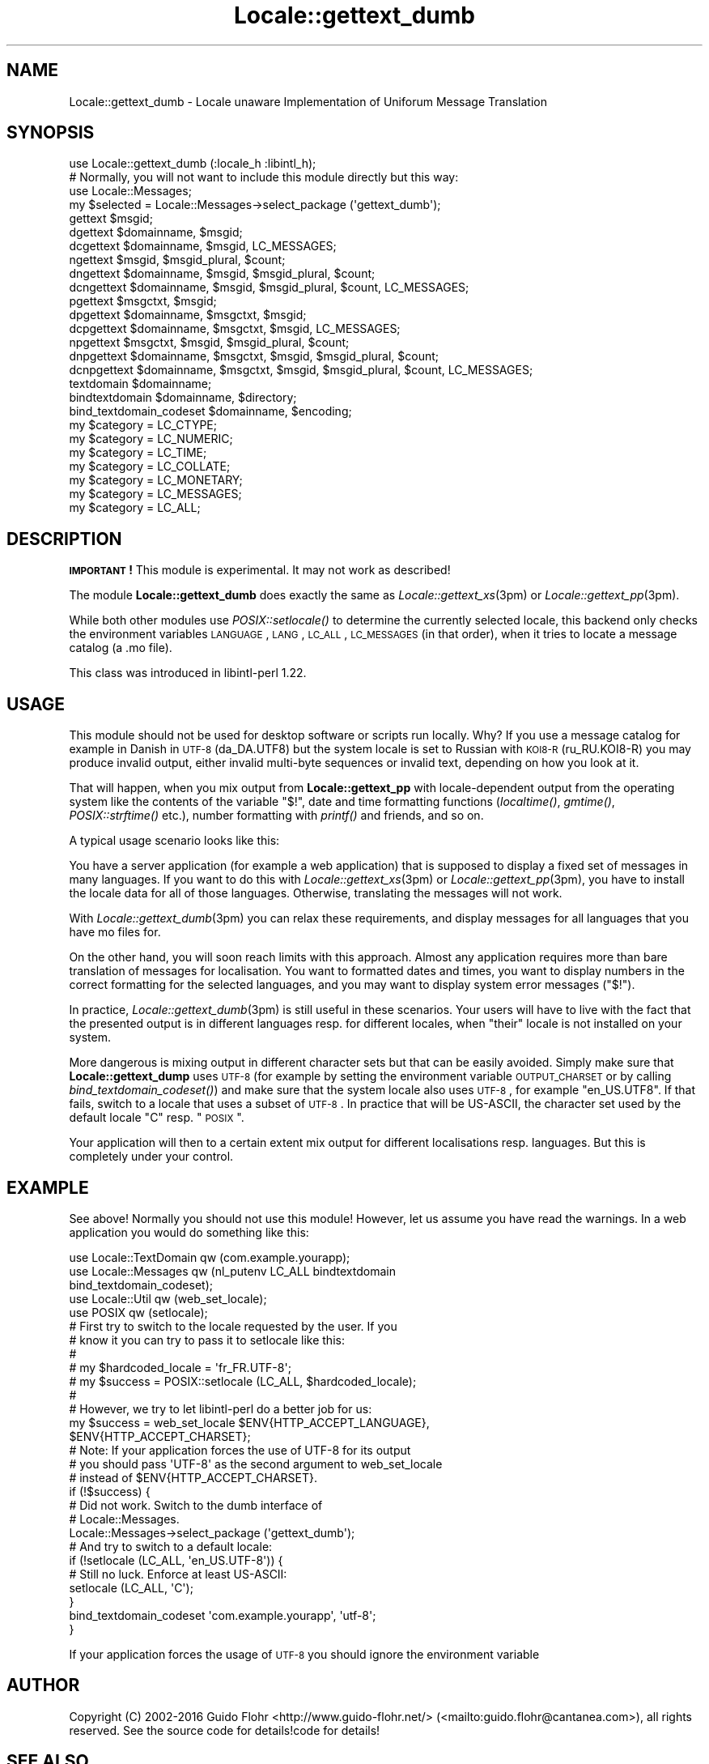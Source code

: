 .\" Automatically generated by Pod::Man 2.23 (Pod::Simple 3.35)
.\"
.\" Standard preamble:
.\" ========================================================================
.de Sp \" Vertical space (when we can't use .PP)
.if t .sp .5v
.if n .sp
..
.de Vb \" Begin verbatim text
.ft CW
.nf
.ne \\$1
..
.de Ve \" End verbatim text
.ft R
.fi
..
.\" Set up some character translations and predefined strings.  \*(-- will
.\" give an unbreakable dash, \*(PI will give pi, \*(L" will give a left
.\" double quote, and \*(R" will give a right double quote.  \*(C+ will
.\" give a nicer C++.  Capital omega is used to do unbreakable dashes and
.\" therefore won't be available.  \*(C` and \*(C' expand to `' in nroff,
.\" nothing in troff, for use with C<>.
.tr \(*W-
.ds C+ C\v'-.1v'\h'-1p'\s-2+\h'-1p'+\s0\v'.1v'\h'-1p'
.ie n \{\
.    ds -- \(*W-
.    ds PI pi
.    if (\n(.H=4u)&(1m=24u) .ds -- \(*W\h'-12u'\(*W\h'-12u'-\" diablo 10 pitch
.    if (\n(.H=4u)&(1m=20u) .ds -- \(*W\h'-12u'\(*W\h'-8u'-\"  diablo 12 pitch
.    ds L" ""
.    ds R" ""
.    ds C` ""
.    ds C' ""
'br\}
.el\{\
.    ds -- \|\(em\|
.    ds PI \(*p
.    ds L" ``
.    ds R" ''
'br\}
.\"
.\" Escape single quotes in literal strings from groff's Unicode transform.
.ie \n(.g .ds Aq \(aq
.el       .ds Aq '
.\"
.\" If the F register is turned on, we'll generate index entries on stderr for
.\" titles (.TH), headers (.SH), subsections (.SS), items (.Ip), and index
.\" entries marked with X<> in POD.  Of course, you'll have to process the
.\" output yourself in some meaningful fashion.
.ie \nF \{\
.    de IX
.    tm Index:\\$1\t\\n%\t"\\$2"
..
.    nr % 0
.    rr F
.\}
.el \{\
.    de IX
..
.\}
.\"
.\" Accent mark definitions (@(#)ms.acc 1.5 88/02/08 SMI; from UCB 4.2).
.\" Fear.  Run.  Save yourself.  No user-serviceable parts.
.    \" fudge factors for nroff and troff
.if n \{\
.    ds #H 0
.    ds #V .8m
.    ds #F .3m
.    ds #[ \f1
.    ds #] \fP
.\}
.if t \{\
.    ds #H ((1u-(\\\\n(.fu%2u))*.13m)
.    ds #V .6m
.    ds #F 0
.    ds #[ \&
.    ds #] \&
.\}
.    \" simple accents for nroff and troff
.if n \{\
.    ds ' \&
.    ds ` \&
.    ds ^ \&
.    ds , \&
.    ds ~ ~
.    ds /
.\}
.if t \{\
.    ds ' \\k:\h'-(\\n(.wu*8/10-\*(#H)'\'\h"|\\n:u"
.    ds ` \\k:\h'-(\\n(.wu*8/10-\*(#H)'\`\h'|\\n:u'
.    ds ^ \\k:\h'-(\\n(.wu*10/11-\*(#H)'^\h'|\\n:u'
.    ds , \\k:\h'-(\\n(.wu*8/10)',\h'|\\n:u'
.    ds ~ \\k:\h'-(\\n(.wu-\*(#H-.1m)'~\h'|\\n:u'
.    ds / \\k:\h'-(\\n(.wu*8/10-\*(#H)'\z\(sl\h'|\\n:u'
.\}
.    \" troff and (daisy-wheel) nroff accents
.ds : \\k:\h'-(\\n(.wu*8/10-\*(#H+.1m+\*(#F)'\v'-\*(#V'\z.\h'.2m+\*(#F'.\h'|\\n:u'\v'\*(#V'
.ds 8 \h'\*(#H'\(*b\h'-\*(#H'
.ds o \\k:\h'-(\\n(.wu+\w'\(de'u-\*(#H)/2u'\v'-.3n'\*(#[\z\(de\v'.3n'\h'|\\n:u'\*(#]
.ds d- \h'\*(#H'\(pd\h'-\w'~'u'\v'-.25m'\f2\(hy\fP\v'.25m'\h'-\*(#H'
.ds D- D\\k:\h'-\w'D'u'\v'-.11m'\z\(hy\v'.11m'\h'|\\n:u'
.ds th \*(#[\v'.3m'\s+1I\s-1\v'-.3m'\h'-(\w'I'u*2/3)'\s-1o\s+1\*(#]
.ds Th \*(#[\s+2I\s-2\h'-\w'I'u*3/5'\v'-.3m'o\v'.3m'\*(#]
.ds ae a\h'-(\w'a'u*4/10)'e
.ds Ae A\h'-(\w'A'u*4/10)'E
.    \" corrections for vroff
.if v .ds ~ \\k:\h'-(\\n(.wu*9/10-\*(#H)'\s-2\u~\d\s+2\h'|\\n:u'
.if v .ds ^ \\k:\h'-(\\n(.wu*10/11-\*(#H)'\v'-.4m'^\v'.4m'\h'|\\n:u'
.    \" for low resolution devices (crt and lpr)
.if \n(.H>23 .if \n(.V>19 \
\{\
.    ds : e
.    ds 8 ss
.    ds o a
.    ds d- d\h'-1'\(ga
.    ds D- D\h'-1'\(hy
.    ds th \o'bp'
.    ds Th \o'LP'
.    ds ae ae
.    ds Ae AE
.\}
.rm #[ #] #H #V #F C
.\" ========================================================================
.\"
.IX Title "Locale::gettext_dumb 3"
.TH Locale::gettext_dumb 3 "2016-05-16" "perl v5.12.3" "User Contributed Perl Documentation"
.\" For nroff, turn off justification.  Always turn off hyphenation; it makes
.\" way too many mistakes in technical documents.
.if n .ad l
.nh
.SH "NAME"
Locale::gettext_dumb \- Locale unaware Implementation of Uniforum Message Translation
.SH "SYNOPSIS"
.IX Header "SYNOPSIS"
.Vb 1
\& use Locale::gettext_dumb (:locale_h :libintl_h);
\&
\& # Normally, you will not want to include this module directly but this way:
\& use Locale::Messages;
\& 
\& my $selected = Locale::Messages\->select_package (\*(Aqgettext_dumb\*(Aq);
\&
\& gettext $msgid;
\& dgettext $domainname, $msgid;
\& dcgettext $domainname, $msgid, LC_MESSAGES;
\& ngettext $msgid, $msgid_plural, $count;
\& dngettext $domainname, $msgid, $msgid_plural, $count;
\& dcngettext $domainname, $msgid, $msgid_plural, $count, LC_MESSAGES;
\& pgettext $msgctxt, $msgid;
\& dpgettext $domainname, $msgctxt, $msgid;
\& dcpgettext $domainname, $msgctxt, $msgid, LC_MESSAGES;
\& npgettext $msgctxt, $msgid, $msgid_plural, $count;
\& dnpgettext $domainname, $msgctxt, $msgid, $msgid_plural, $count;
\& dcnpgettext $domainname, $msgctxt, $msgid, $msgid_plural, $count, LC_MESSAGES;
\& textdomain $domainname;
\& bindtextdomain $domainname, $directory;
\& bind_textdomain_codeset $domainname, $encoding;
\& my $category = LC_CTYPE;
\& my $category = LC_NUMERIC;
\& my $category = LC_TIME;
\& my $category = LC_COLLATE;
\& my $category = LC_MONETARY;
\& my $category = LC_MESSAGES;
\& my $category = LC_ALL;
.Ve
.SH "DESCRIPTION"
.IX Header "DESCRIPTION"
\&\fB\s-1IMPORTANT\s0!\fR This module is experimental.  It may not work as described!
.PP
The module \fBLocale::gettext_dumb\fR does exactly the same as 
\&\fILocale::gettext_xs\fR\|(3pm) or \fILocale::gettext_pp\fR\|(3pm).
.PP
While both other modules use \fIPOSIX::setlocale()\fR to determine the currently
selected locale, this backend only checks the environment variables
\&\s-1LANGUAGE\s0, \s-1LANG\s0, \s-1LC_ALL\s0, \s-1LC_MESSAGES\s0 (in that order), when it tries to locate
a message catalog (a .mo file).
.PP
This class was introduced in libintl-perl 1.22.
.SH "USAGE"
.IX Header "USAGE"
This module should not be used for desktop software or scripts run locally.
Why? If you use a message catalog for example in Danish in \s-1UTF\-8\s0 (da_DA.UTF8)
but the  system locale is set to Russian with \s-1KOI8\-R\s0 (ru_RU.KOI8\-R) you
may produce invalid output, either invalid multi-byte sequences or invalid
text, depending on how you look at it.
.PP
That will happen, when you mix output from \fBLocale::gettext_pp\fR with
locale-dependent output from the operating system like the contents of
the variable \*(L"$!\*(R", date and time formatting functions (\fIlocaltime()\fR,
\&\fIgmtime()\fR, \fIPOSIX::strftime()\fR etc.), number formatting with \fIprintf()\fR and
friends, and so on.
.PP
A typical usage scenario looks like this:
.PP
You have a server application (for example a web application) that is supposed
to display a fixed set of messages in many languages.  If you want to do this
with \fILocale::gettext_xs\fR\|(3pm) or \fILocale::gettext_pp\fR\|(3pm), you have to install
the locale data for all of those languages.  Otherwise, translating the
messages will not work.
.PP
With \fILocale::gettext_dumb\fR\|(3pm) you can relax these requirements, and display
messages for all languages that you have mo files for.
.PP
On the other hand, you will soon reach limits with this approach.  Almost
any application requires more than bare translation of messages for
localisation.  You want to formatted dates and times, you want to display
numbers in the correct formatting for the selected languages, and you may
want to display system error messages (\*(L"$!\*(R").
.PP
In practice, \fILocale::gettext_dumb\fR\|(3pm) is still useful in these scenarios.
Your users will have to live with the fact that the presented output is
in different languages resp. for different locales, when \*(L"their\*(R" locale
is not installed on your system.
.PP
More dangerous is mixing output in different character sets but that can
be easily avoided.  Simply make sure that \fBLocale::gettext_dump\fR uses 
\&\s-1UTF\-8\s0 (for example by setting the environment variable \s-1OUTPUT_CHARSET\s0 or
by calling \fIbind_textdomain_codeset()\fR) and make sure that the system locale
also uses \s-1UTF\-8\s0, for example \*(L"en_US.UTF8\*(R".  If that fails, switch to a
locale that uses a subset of \s-1UTF\-8\s0.  In practice that will be US-ASCII, the
character set used by the default locale \*(L"C\*(R" resp. \*(L"\s-1POSIX\s0\*(R".
.PP
Your application will then to a certain extent mix output for different
localisations resp. languages.  But this is completely under your control.
.SH "EXAMPLE"
.IX Header "EXAMPLE"
See above! Normally you should not use this module! However, let us assume
you have read the warnings.  In a web application you would do something
like this:
.PP
.Vb 5
\&    use Locale::TextDomain qw (com.example.yourapp);
\&    use Locale::Messages qw (nl_putenv LC_ALL bindtextdomain
\&                             bind_textdomain_codeset);
\&    use Locale::Util qw (web_set_locale);
\&    use POSIX qw (setlocale);
\&    
\&    # First try to switch to the locale requested by the user.  If you
\&    # know it you can try to pass it to setlocale like this:
\&    #
\&    #   my $hardcoded_locale = \*(Aqfr_FR.UTF\-8\*(Aq;
\&    #   my $success = POSIX::setlocale (LC_ALL, $hardcoded_locale);
\&    #
\&    # However, we try to let libintl\-perl do a better job for us:
\&    my $success = web_set_locale $ENV{HTTP_ACCEPT_LANGUAGE},
\&                                 $ENV{HTTP_ACCEPT_CHARSET};
\&    # Note: If your application forces the use of UTF\-8 for its output
\&    # you should pass \*(AqUTF\-8\*(Aq as the second argument to web_set_locale
\&    # instead of $ENV{HTTP_ACCEPT_CHARSET}.
\&    
\&    if (!$success) {
\&        # Did not work.  Switch to the dumb interface of
\&        # Locale::Messages.
\&        Locale::Messages\->select_package (\*(Aqgettext_dumb\*(Aq);
\&        
\&        # And try to switch to a default locale:
\&        if (!setlocale (LC_ALL, \*(Aqen_US.UTF\-8\*(Aq)) {
\&            # Still no luck.  Enforce at least US\-ASCII:
\&            setlocale (LC_ALL, \*(AqC\*(Aq);
\&        }
\&        bind_textdomain_codeset \*(Aqcom.example.yourapp\*(Aq, \*(Aqutf\-8\*(Aq;
\&    }
.Ve
.PP
If your application forces the usage of \s-1UTF\-8\s0 you should ignore the environment
variable
.SH "AUTHOR"
.IX Header "AUTHOR"
Copyright (C) 2002\-2016 Guido Flohr <http://www.guido-flohr.net/>
(<mailto:guido.flohr@cantanea.com>), all rights reserved.  See the source
code for details!code for details!
.SH "SEE ALSO"
.IX Header "SEE ALSO"
\&\fILocale::TextDomain\fR\|(3pm), \fILocale::Messages\fR\|(3pm), \fIEncode\fR\|(3pm),
\&\fIperllocale\fR\|(3pm), \s-1\fIPOSIX\s0\fR\|(3pm), \fIperl\fR\|(1), \fIgettext\fR\|(1), \fIgettext\fR\|(3)
